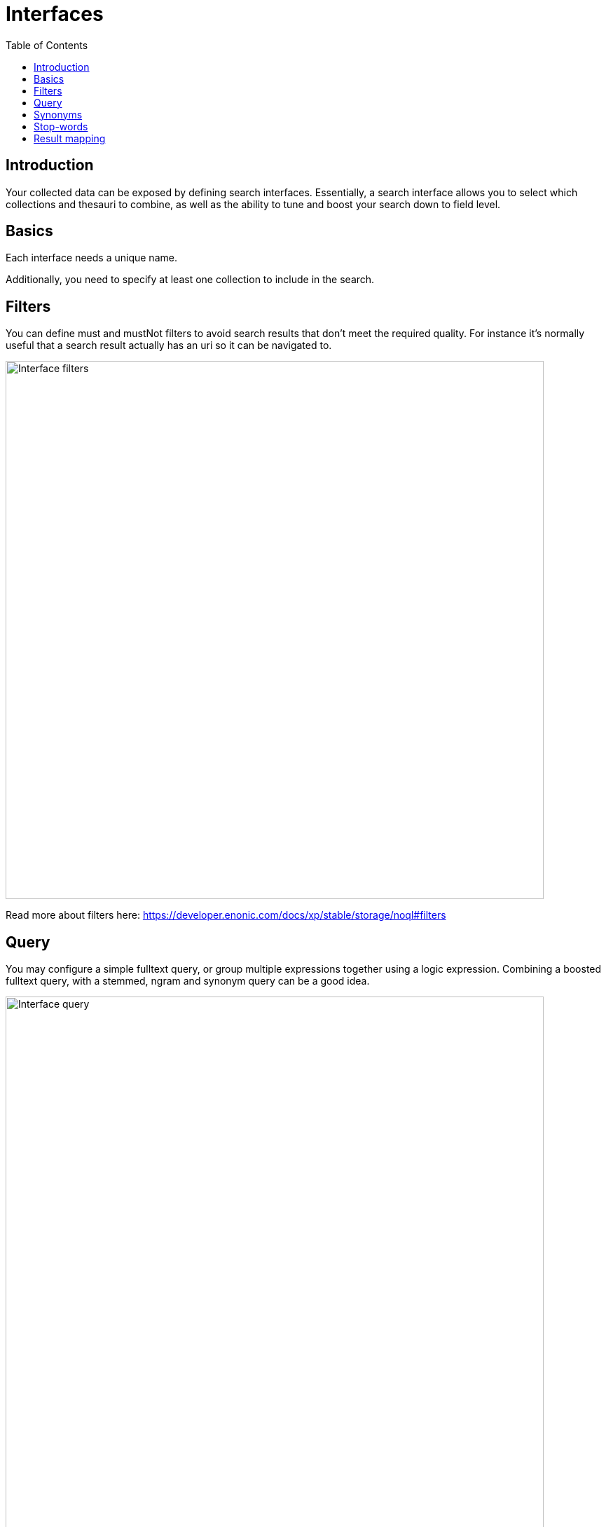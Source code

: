 = Interfaces
:toc: right
:imagesdir: images

== Introduction

Your collected data can be exposed by defining search interfaces. Essentially, a search interface allows you to select which collections and thesauri to combine, as well as the ability to tune and boost your search down to field level.

== Basics

Each interface needs a unique name.

Additionally, you need to specify at least one collection to include in the search.

== Filters

You can define must and mustNot filters to avoid search results that don't meet the required quality.
For instance it's normally useful that a search result actually has an uri so it can be navigated to.

image::interface-filters.png[Interface filters,768]

Read more about filters here: https://developer.enonic.com/docs/xp/stable/storage/noql#filters

== Query

You may configure a simple fulltext query, or group multiple expressions together using a logic expression.
Combining a boosted fulltext query, with a stemmed, ngram and synonym query can be a good idea.

image::interface-query.png[Interface query,768]


== Synonyms

TODO

Each <<synonyms#,synonym>> is stored in a <<thesauri#,thesaurus>>.

Learn mode about querying here: https://developer.enonic.com/docs/xp/stable/storage/noql#query_functions


== Stop-words

TODO

== Result mapping

Here you can configure which <<fields#,fields>> are provided to the frontend and do some simple data manipulation.

image::interface-mappings.png[Interface mappings,768]

